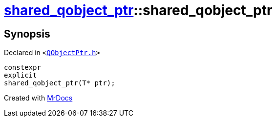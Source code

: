 [#shared_qobject_ptr-2constructor-0cd]
= xref:shared_qobject_ptr.adoc[shared&lowbar;qobject&lowbar;ptr]::shared&lowbar;qobject&lowbar;ptr
:relfileprefix: ../
:mrdocs:


== Synopsis

Declared in `&lt;https://github.com/PrismLauncher/PrismLauncher/blob/develop/launcher/QObjectPtr.h#L24[QObjectPtr&period;h]&gt;`

[source,cpp,subs="verbatim,replacements,macros,-callouts"]
----
constexpr
explicit
shared&lowbar;qobject&lowbar;ptr(T* ptr);
----



[.small]#Created with https://www.mrdocs.com[MrDocs]#
